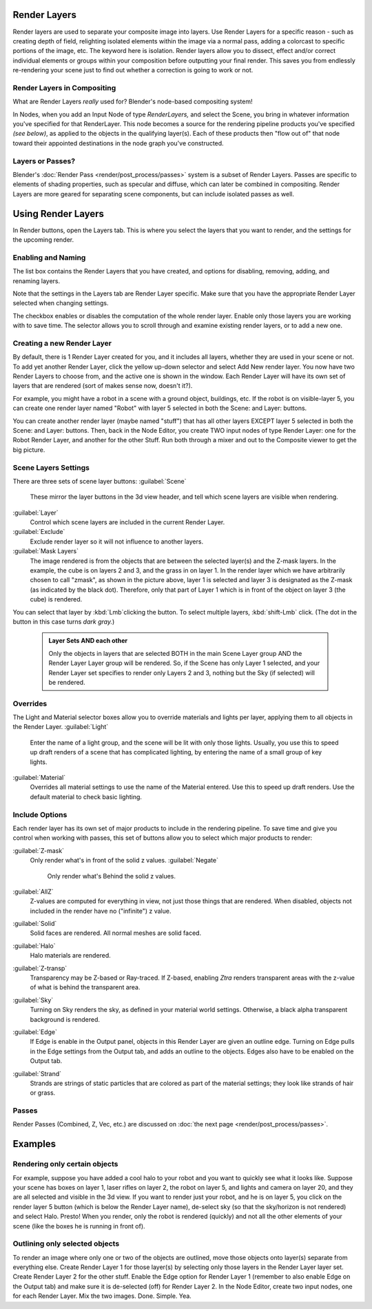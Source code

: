 


Render Layers
=============

Render layers are used to separate your composite image into layers.
Use Render Layers for a specific reason - such as creating depth of field,
relighting isolated elements within the image via a normal pass,
adding a colorcast to specific portions of the image, etc. The keyword here is isolation.
Render layers allow you to dissect, effect and/or correct individual elements or groups within
your composition before outputting your final render. This saves you from endlessly
re-rendering your scene just to find out whether a correction is going to work or not.


Render Layers in Compositing
----------------------------

What are Render Layers *really* used for?  Blender's node-based compositing system!

In Nodes, when you add an Input Node of type *RenderLayers,* and select the Scene,
you bring in whatever information you've specified for that RenderLayer.
This node becomes a source for the rendering pipeline products you've specified
*(see below)*\ , as applied to the objects in the qualifying layer(s).  Each of these products
then "flow out of" that node toward their appointed destinations in the node graph you've
constructed.


Layers or Passes?
-----------------

Blender's :doc:`Render Pass <render/post_process/passes>` system is a subset of Render Layers. Passes are specific to elements of shading properties, such as specular and diffuse, which can later be combined in compositing. Render Layers are more geared for separating scene components, but can include isolated passes as well.


Using Render Layers
===================

In Render buttons, open the Layers tab.
This is where you select the layers that you want to render,
and the settings for the upcoming render.


Enabling and Naming
-------------------

The list box contains the Render Layers that you have created, and options for disabling,
removing, adding, and renaming layers.

Note that the settings in the Layers tab are Render Layer specific.
Make sure that you have the appropriate Render Layer selected when changing settings.

The checkbox enables or disables the computation of the whole render layer.
Enable only those layers you are working with to save time.
The selector allows you to scroll through and examine existing render layers,
or to add a new one.


Creating a new Render Layer
---------------------------

By default, there is 1 Render Layer created for you, and it includes all layers,
whether they are used in your scene or not. To add yet another Render Layer,
click the yellow up-down selector and select Add New render layer.
You now have two Render Layers to choose from, and the active one is shown in the window.
Each Render Layer will have its own set of layers that are rendered (sort of makes sense now,
doesn't it?).

For example, you might have a robot in a scene with a ground object, buildings, etc.
If the robot is on visible-layer 5,
you can create one render layer named "Robot" with layer 5 selected in both the Scene:
and Layer: buttons.

You can create another render layer (maybe named "stuff")
that has all other layers EXCEPT layer 5 selected in both the Scene: and Layer: buttons. Then,
back in the Node Editor, you create TWO input nodes of type Render Layer:
one for the Robot Render Layer, and another for the other Stuff.
Run both through a mixer and out to the Composite viewer to get the big picture.


Scene Layers Settings
---------------------

There are three sets of scene layer buttons:
:guilabel:`Scene`
   These mirror the layer buttons in the 3d view header, and tell which scene layers are visible when rendering.
:guilabel:`Layer`
   Control which scene layers are included in the current Render Layer.
:guilabel:`Exclude`
   Exclude render layer so it will not influence to another layers.
:guilabel:`Mask Layers`
   The image rendered is from the objects that are between the selected layer(s) and the Z-mask layers. In the example, the cube is on layers 2 and 3, and the grass in on layer 1. In the render layer which we have arbitrarily chosen to call "zmask", as shown in the picture above, layer 1 is selected and layer 3 is designated as the Z-mask (as indicated by the black dot). Therefore, only that part of Layer 1 which is in front of the object on layer 3 (the cube) is rendered.

You can select that layer by :kbd:`Lmb`\ clicking the button. To select multiple layers,
:kbd:`shift-Lmb` click.  (The dot in the button in this case turns *dark gray.*\ )


 .. admonition:: Layer Sets AND each other
   :class: note

   Only the objects in layers that are selected BOTH in the main Scene Layer group AND the Render Layer Layer group will be rendered. So, if the Scene has only Layer 1 selected, and your Render Layer set specifies to render only Layers 2 and 3, nothing but the Sky (if selected) will be rendered.


Overrides
---------

The Light and Material selector boxes allow you to override materials and lights per layer,
applying them to all objects in the Render Layer.
:guilabel:`Light`
    Enter the name of a light group, and the scene will be lit with only those lights. Usually, you use this to speed up draft renders of a scene that has complicated lighting, by entering the name of a small group of key lights.
:guilabel:`Material`
    Overrides all material settings to use the name of the Material entered. Use this to speed up draft renders. Use the default material to check basic lighting.


Include Options
---------------

Each render layer has its own set of major products to include in the rendering pipeline.
To save time and give you control when working with passes,
this set of buttons allow you to select which major products to render:

:guilabel:`Z-mask`
   Only render what's in front of the solid z values.
   :guilabel:`Negate`
      Only render what's Behind the solid z values.
:guilabel:`AllZ`
   Z-values are computed for everything in view, not just those things that are rendered. When disabled, objects not included in the render have no ("infinite") z value.
:guilabel:`Solid`
   Solid faces are rendered. All normal meshes are solid faced.
:guilabel:`Halo`
   Halo materials are rendered.
:guilabel:`Z-transp`
   Transparency may be Z-based or Ray-traced. If Z-based, enabling *Ztra* renders transparent areas with the z-value of what is behind the transparent area.
:guilabel:`Sky`
   Turning on Sky renders the sky, as defined in your material world settings. Otherwise, a black alpha transparent background is rendered.
:guilabel:`Edge`
   If Edge is enable in the Output panel, objects in this Render Layer are given an outline edge. Turning on Edge pulls in the Edge settings from the Output tab, and adds an outline to the objects. Edges also have to be enabled on the Output tab.
:guilabel:`Strand`
    Strands are strings of static particles that are colored as part of the material settings; they look like strands of hair or grass.


Passes
------

Render Passes (Combined, Z, Vec, etc.) are discussed on :doc:`the next page <render/post_process/passes>`\ .


Examples
========


Rendering only certain objects
------------------------------

For example, suppose you have added a cool halo to your robot and you want to quickly see what
it looks like. Suppose your scene has boxes on layer 1, laser rifles on layer 2,
the robot on layer 5, and lights and camera on layer 20,
and they are all selected and visible in the 3d view. If you want to render just your robot,
and he is on layer 5, you click on the render layer 5 button
(which is below the Render Layer name), de-select sky
(so that the sky/horizon is not rendered) and select Halo. Presto! When you render,
only the robot is rendered (quickly) and not all the other elements of your scene
(like the boxes he is running in front of).


Outlining only selected objects
-------------------------------

To render an image where only one or two of the objects are outlined,
move those objects onto layer(s) separate from everything else.
Create Render Layer 1 for those layer(s)
by selecting only those layers in the Render Layer layer set.
Create Render Layer 2 for the other stuff. Enable the Edge option for Render Layer 1
(remember to also enable Edge on the Output tab) and make sure it is de-selected (off)
for Render Layer 2. In the Node Editor, create two input nodes, one for each Render Layer.
Mix the two images. Done. Simple. Yea.


